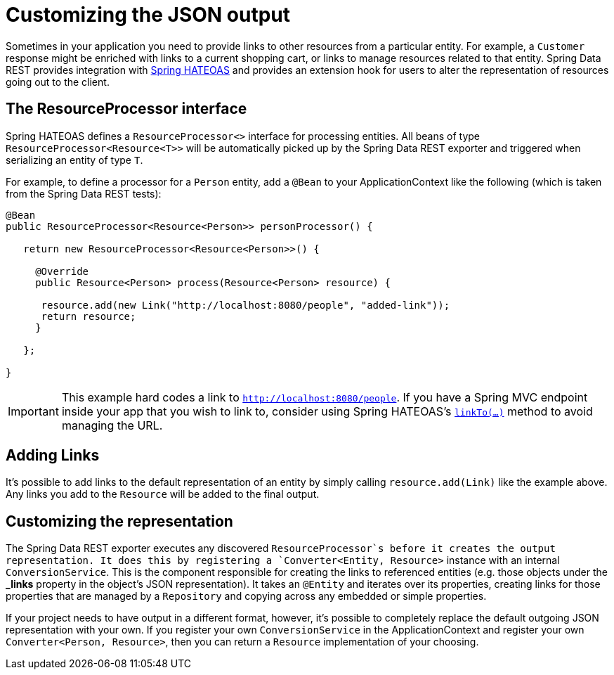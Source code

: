 [[customizing-json-output]]
= Customizing the JSON output

Sometimes in your application you need to provide links to other resources from a particular entity. For example, a `Customer` response might be enriched with links to a current shopping cart, or links to manage resources related to that entity. Spring Data REST provides integration with https://github.com/SpringSource/spring-hateoas[Spring HATEOAS] and provides an extension hook for users to alter the representation of resources going out to the client.

== The ResourceProcessor interface

Spring HATEOAS defines a `ResourceProcessor<>` interface for processing entities. All beans of type `ResourceProcessor&lt;Resource&lt;T&gt;&gt;` will be automatically picked up by the Spring Data REST exporter and triggered when serializing an entity of type `T`. 

For example, to define a processor for a `Person` entity, add a `@Bean` to your ApplicationContext like the following (which is taken from the Spring Data REST tests):

[source,java]
----
@Bean 
public ResourceProcessor<Resource<Person>> personProcessor() {

   return new ResourceProcessor<Resource<Person>>() {

     @Override 
     public Resource<Person> process(Resource<Person> resource) {

      resource.add(new Link("http://localhost:8080/people", "added-link"));
      return resource;
     }

   };

}
----

IMPORTANT: This example hard codes a link to `http://localhost:8080/people`. If you have a Spring MVC endpoint inside your app that you wish to link to, consider using Spring HATEOAS's https://github.com/spring-projects/spring-hateoas#building-links-pointing-to-methods[`linkTo(...)`] method to avoid managing the URL.

== Adding Links

It's possible to add links to the default representation of an entity by simply calling `resource.add(Link)` like the example above. Any links you add to the `Resource` will be added to the final output.

== Customizing the representation

The Spring Data REST exporter executes any discovered `ResourceProcessor`s before it creates the output representation. It does this by registering a `Converter<Entity, Resource>` instance with an internal `ConversionService`. This is the component responsible for creating the links to referenced entities (e.g. those objects under the *_links* property in the object's JSON representation). It takes an `@Entity` and iterates over its properties, creating links for those properties that are managed by a `Repository` and copying across any embedded or simple properties.

If your project needs to have output in a different format, however, it's possible to completely replace the default outgoing JSON representation with your own. If you register your own `ConversionService` in the ApplicationContext and register your own `Converter<Person, Resource>`, then you can return a `Resource` implementation of your choosing.